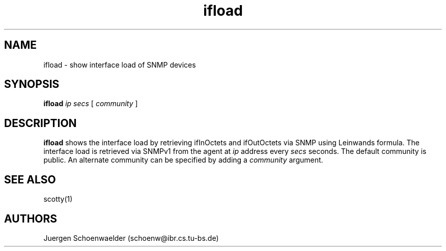 .TH ifload 1L "May 95" "Handmade"

.SH NAME
ifload \- show interface load of SNMP devices

.SH SYNOPSIS
.B ifload
.I ip
.I secs
[
.I community
]

.SH DESCRIPTION
.B ifload
shows the interface load by retrieving ifInOctets and ifOutOctets
via SNMP using Leinwands formula. The interface load is retrieved
via SNMPv1 from the agent at
.I ip
address every
.I secs
seconds.
The default community is public. An alternate community can be specified
by adding a
.I community
argument.

.SH SEE ALSO
scotty(1)

.SH AUTHORS
Juergen Schoenwaelder (schoenw@ibr.cs.tu-bs.de)

